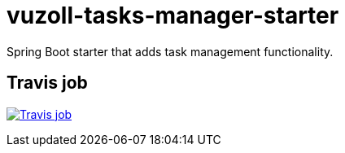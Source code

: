 = vuzoll-tasks-manager-starter
:linkattrs:

Spring Boot starter that adds task management functionality.

== Travis job

image:https://travis-ci.org/vuzoll/vuzoll-tasks-manager-starter.svg?branch=develop["Travis job", link="https://travis-ci.org/vuzoll/vuzoll-tasks-manager-starter"]
